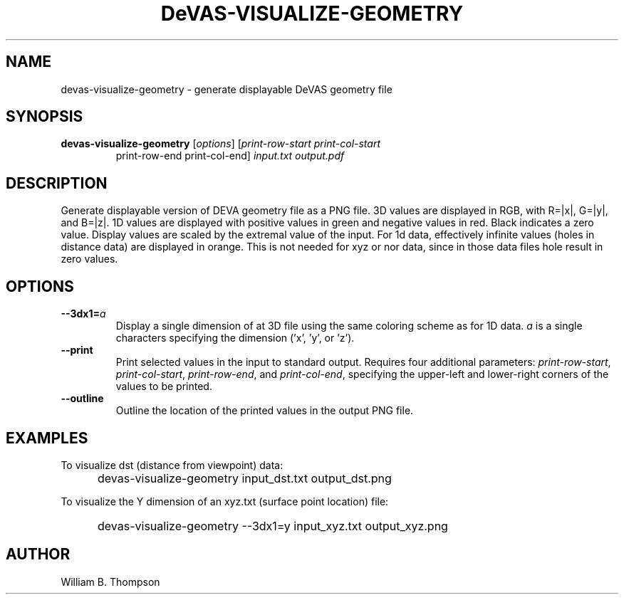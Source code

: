 .TH DeVAS-VISUALIZE-GEOMETRY 1 "22 January 2018" "DeVAS Project"
.SH NAME
devas-visualize-geometry \- generate displayable DeVAS geometry file
.SH SYNOPSIS
.TP
\fBdevas-visualize-geometry\fR [\fIoptions\fR] [\fIprint-row-start print-col-start
print-row-end print-col-end\fR] \fIinput.txt\fR \fIoutput.pdf\fR
.SH DESCRIPTION
Generate displayable version of DEVA geometry file as a PNG file.  3D
values are displayed in RGB, with R=|x|, G=|y|, and B=|z|.  1D values
are displayed with positive values in green and negative values in red.
Black indicates a zero value.  Display values are scaled by the extremal
value of the input.  For 1d data, effectively infinite values (holes in
distance data) are displayed in orange.  This is not needed for xyz or
nor data, since in those data files hole result in zero values.
.SH OPTIONS
.TP
\fB\-\-3dx1=\fIa\fR
Display a single dimension of at 3D file using the same coloring scheme
as for 1D data.  \fIa\fR is a single characters specifying the dimension
('x', 'y', or 'z').
.TP
\fB\-\-print\fR
Print selected values in the input to standard output.  Requires four
additional parameters:
\fIprint-row-start\fR,
\fIprint-col-start\fR,
\fIprint-row-end\fR, and
\fIprint-col-end\fR, specifying the upper-left and lower-right corners
of the values to be printed.
.TP
\fB\-\-outline\fR
Outline the location of the printed values in the output PNG file.
.SH EXAMPLES
To visualize dst (distance from viewpoint) data:
.IP "" .5i
devas-visualize-geometry input_dst.txt output_dst.png
.PP
To visualize the Y dimension of an xyz.txt (surface point location) file:
.IP "" .5i
devas-visualize-geometry --3dx1=y input_xyz.txt output_xyz.png
\." SH LIMITATIONS
\." PP
.SH AUTHOR
William B. Thompson
